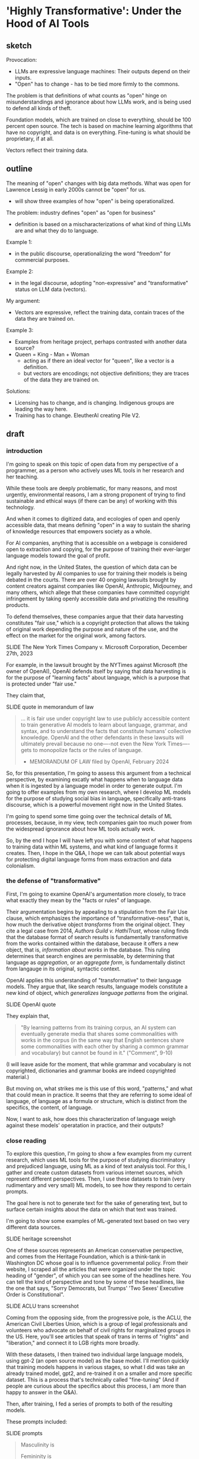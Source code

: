 * 'Highly Transformative': Under the Hood of AI Tools
** sketch
Provocation:
- LLMs are expressive language machines: Their outputs depend on their
  inputs.
- "Open" has to change - has to be tied more firmly to the commons.

The problem is that definitions of what counts as "open" hinge on
misunderstandings and ignorance about how LLMs work, and is being used
to defend all kinds of theft.

Foundation models, which are trained on close to everything, should be
100 percent open source. The tech is based on machine learning
algorithms that have no copyright, and data is on everything.
Fine-tuning is what should be proprietary, if at all. 

Vectors reflect their training data.

** outline
The meaning of "open" changes with big data methods. What was open for
Lawrence Lessig in early 2000s cannot be "open" for us.
- will show three examples of how "open" is being operationalized. 

The problem: industry defines "open" as "open for business"
- definition is based on a mischaracterizations of what kind of thing
  LLMs are and what they do to language.

Example 1:
- in the public discourse, operationalizing the word "freedom" for
  commercial purposes.
  
Example 2:
- in the legal discourse, adopting "non-expressive" and
  "transformative" status on LLM data (vectors).

My argument:
- Vectors are expressive, reflect the training data, contain traces of
  the data they are trained on.

Example 3:
- Examples from heritage project, perhaps contrasted with another data
  source?
- Queen = King - Man + Woman
  - acting as if there an ideal vector for "queen", like a vector is a
    definition.
  - but vectors are encodings; not objective definitions; they are
    traces of the data they are trained on. 

Solutions:
- Licensing has to change, and is changing. Indigenous groups are
  leading the way here.
- Training has to change. EleutherAI creating Pile V2. 

** draft

*** introduction
I'm going to speak on this topic of open data from my perspective of a
programmer, as a person who actively uses ML tools in her research and
her teaching.

While these tools are deeply problematic, for many reasons, and most
urgently, environmental reasons, I am a strong proponent of trying to
find sustainable and ethical ways (if there can be any) of working
with this technology.

And when it comes to digitized data, and ecologies of open and openly
accessible data, that means defining "open" in a way to sustain the
sharing of knowledge resources that empowers society as a whole.

For AI companies, anything that is accessible on a webpage is
considered open to extraction and copying, for the purpose of training
their ever-larger language models toward the goal of profit.

And right now, in the United States, the question of which data can be
legally harvested by AI companies to use for training their models is
being debated in the courts. There are over 40 ongoing lawsuits
brought by content creators against companies like OpenAI, Anthropic,
Midjourney, and many others, which allege that these companies have
committed copyright infringement by taking openly accessible data and
privatizing the resulting products.

To defend themselves, these companies argue that their data harvesting
constitutes "fair use," which is a copyright protection that allows
the taking of original work depending the purpose and nature of the
use, and the effect on the market for the original work, among
factors.

    SLIDE The New York Times Company v. Microsoft Corporation,
    December 27th, 2023 

For example, in the lawsuit brought by the NYTimes against Microsoft
(the owner of OpenAI), OpenAI defends itself by saying that data
harvesting is for the purpose of "learning facts" about language,
which is a purpose that is protected under "fair use."

They claim that,

    SLIDE quote in memorandum of law

#+begin_quote
... it is fair use under copyright law to use publicly accessible
content to train generative AI models to learn about language,
grammar, and syntax, and to understand the facts that constitute
humans’ collective knowledge. OpenAI and the other defendants in these
lawsuits will ultimately prevail because no one—-not even the New York
Times—-gets to monopolize facts or the rules of language.

- MEMORANDUM OF LAW filed by OpenAI, February 2024
#+end_quote

So, for this presentation, I'm going to assess this argument from a
technical perspective, by examining excatly what happens when to
language data when it is ingested by a language model in order to
generate output. I'm going to offer examples from my own research,
where I develop ML models for the purpose of studying social bias in
language, specifically anti-trans discourse, which is a powerful
movement right now in the United States.

I'm going to spend some time going over the technical details of ML
processes, because, in my view, tech companies gain too much power
from the widespread ignorance about how ML tools actually work.

So, by the end I hope I will have left you with some context of what
happens to training data within ML systems, and what kind of language
forms it creates. Then, I hope in the Q&A, I hope we can talk about
potential ways for protecting digital language forms from mass
extraction and data colonialism.

*** the defense of "transformative"
First, I'm going to examine OpenAI's argumentation more closely, to
trace what exactly they mean by the "facts or rules" of language.

Their argumentation begins by appealing to a stipulation from the Fair
Use clause, which emphasizes the importance of "transformative-ness",
that is, how much the derivative object /transforms/ from the original
object. They cite a legal case from 2014, /Authors Guild v.
HathiTrust/, whose ruling finds that the database format of search
results is fundamentally transformative from the works contained
within the database, because it offers a new object, that is,
/information about works/ in the database. This ruling determines that
search engines are permissable, by determining that language as
/aggregation/, or an /aggregate form/, is fundamentally distinct from
langauge in its original, syntactic context.

OpenAI applies this understanding of "transformative" to their
language models. They argue that, like search results, language models
constitute a new kind of object, which /generalizes language patterns/
from the original.

    SLIDE OpenAI quote

They explain that,

#+begin_quote
"By learning patterns from its training corpus, an AI system can
eventually generate media that shares some commonalities with works in
the corpus (in the same way that English sentences share some
commonalities with each other by sharing a common grammar and
vocabulary) but cannot be found in it." ("Comment", 9-10)
#+end_quote

(I will leave aside for the moment, that while grammar and vocabulary
is not copyrighted, dictionaries and grammar books are indeed
copyrighted material.)

But moving on, what strikes me is this use of this word, "patterns,"
and what that could mean in practice. It seems that they are referring
to some ideal of language, of language as a formula or structure,
which is distinct from the specifics, the content, of language.

Now, I want to ask, how does this characterization of language weigh
against these models' operatation in practice, and their outputs?

*** close reading
To explore this question, I'm going to show a few examples from my
current research, which uses ML tools for the purpose of studying
discriminatory and prejudiced language, using ML as a kind of text
analysis tool. For this, I gather and create custom datasets from
various internet sources, which represent different perspectives.
Then, I use these datasets to train (very rudimentary and very small)
ML models, to see how they respond to certain prompts.

The goal here is not to generate text for the sake of generating text,
but to surface certain insights about the data on which that text was
trained.

I'm going to show some examples of ML-generated text based on two very
different data sources.

    SLIDE heritage screenshot

One of these sources represents an American conservative perspective,
and comes from the Heritage Foundation, which is a think-tank in
Washington DC whose goal is to influence governmental policy. From
their website, I scraped all the articles that were organized under
the topic heading of "gender", of which you can see some of the
headlines here. You can tell the kind of perspective and tone by some
of these headlines, like the one that says, "Sorry Democrats, but
Trumps' 'Two Sexes' Executive Order is Constitutional".

    SLIDE ACLU trans screenshot

Coming from the opposing side, from the progressive pole, is the ACLU,
the American Civil Liberties Union, which is a group of legal
professionals and volunteers who advocate on behalf of civil rights
for marginalized groups in the US. Here, you'll see articles that
speak of trans in terms of "rights" and "liberation," and connect it
to LGB rights more broadly.

With these datasets, I then trained two individual large language
models, using gpt-2 (an open source model) as the base model. I'll
mention quickly that training models happens in various stages, so
what I did was take an already trained model, gpt2, and re-trained it
on a smaller and more specific dataset. This is a process that's
technically called "fine-tuning" (And if people are curious about the
specifics about this process, I am more than happy to answer in the
Q&A).

Then, after training, I fed a series of prompts to both of the
resulting models.

These prompts included:

    SLIDE prompts

#+begin_quote
Masculinity is

Femininity is

Transgender is

Gender binary is

Man is

Woman is
#+end_quote

And finally, I comapared the results.

First, there was a strong contrast of gender and how genders are
conceptualized between the model trained on the ACLU data and model
trained on the Heritage data. First, I'll show some examples from the
ACLU model:

#+begin_quote
Masculinity is a matter of love and celebration.

Masculinity is a space for hope and liberation for all.

Masculinity is not defined solely by the beauty of our bodies, but by
the beauty of our experiences.

Femininity is a celebration of beauty, feminine liberation, and
femininity.

Femininity is our joy, our struggle, and our fight is our struggle.

Femininity is about allowing people to express themselves without
government interference.
#+end_quote

As you can see, terms associated with "masculinity" and "femininity"
are characterized by gender-affirming, even celebratory language,
which is very positive and empowering; using words like "liberation,"
"beauty", and "joy". Reading this, you get the sense that these terms
are specific to trans gender, and in the training data, may have been
prepended by the term "trans". In other words, that "femininity" and
"masculinity" refer specfically to "trans femininity" and "trans
masculinity."

From these examples, you may also notice the tendency of language
models (especially very small and underdeveloped ones) to repeat
themselves. This is a quirk due to their predictive nature, where the
goal is to guess the next word based on what is most likely. As a
result, they get themselves stuck into these little loops of saying
the same thing over and over again.

Now, I'll show the text generated by the model trained on the Heritage
Foundation data.

#+begin_quote
Masculinity is the cornerstone of Western civilization.

Masculinity is the fruit of patriarchy, and patriarchy is the heart
of conservatism.

Masculinity is defined by the ability to produce sperm, eggs, and live
children.

Femininity is an enduring American tradition.

Femininity is defined by means of the relationship between the sexes,
the ability to raise their children, the capacity to provide for their
own reproduction, the capacity to provide for their own children, the
ability to provide for their own.
#+end_quote

Here, these gender terms are also positive, but their associations
with culture, tradition, and reproduction---things that suggest
stability rather than empowerment.

So you can see, even from just glancing at the results, that there are
direct connections between the training data and the model outputs. By
processing the training data, the model leearned not just how language
works, the "facts or rules" of language, but absorbed the perspectives
contained within that language. So that, depending on the dataset that
the model is trained on, the terms "masculinity" and "femininity" will
have totally different meanings.

Perhaps this is not surprising. But what I also found, which deepens
this a little bit, is that gendered terms reveal investments in other,
seemingly unrelated or benign terms.

For example, the Heritage Foundation model is highly invested in the
concept of subjectivity, which appears in a lot of its results:

#+begin_quote
Masculinity is a subjective self-perception, not a universal
concept.

Femininity is a subjective, internal sense of self.

The gender binary is a subjective, malleable, and often incorrect
idea.

The gender binary is a subjective, internal, and often transitory
concept.

The gender binary is a subjective, grammatically incorrect and
illogical concept that conflates sex and gender identity.
#+end_quote

If you're familiar with American conservative viewpoints, then teading
these, you may notice that it doesn't reflect the conservative
view---which is that gender binary is based firmly on biology. Rather,
they represent the opposite---a progressive view of the gender binary
which asserts that gender is based on more than biology, on other
aspects of identity.

The reason for this, I believe, is that this particular term,
"subjective" /does not/ describe the conservative position. Rather, it
describes a conservative frame for the progressive position. In other
words, it represents what a transphobic person thinks a progressive
person thinks gender is---as some insubstantial, as a feeling. From
this framing, within a conservative worldview, people who do not
subscribe to a biologically binary concept of gender must believe that
gender is "an internal and often transitory" sense of self.

This explains why there is a curious hint of derision in some of the
examples, which use terms like "illogical" and "incorrect" alongside
"subjective." These are traces of contempt and invalidation which are
sustained from the training data.

Just to show you, here are some sentences from that training data,
which use the term "subjective":

#+begin_quote
It’s important to recognize that the notion of ‘gender identity’ is
unscientific, subjective, and political.

Subjective states of mind don’t trump biology.
#+end_quote

In the model outputs then, we see not just a single perspective of
gender, but a /flattening/ of perspectives into a single statement.
From the training data, there are distinct expressions, distinct
viewpoints, which in the model, have been aggregated into an
apparently univocal utterance.

Clearly, this language presents a different kind of object from that
which OpenAI claims falls under the protection of "fair use." In
addition to absorbing the "rules and facts" of language, the model
also takes up the perspective of the training data. The "rules and
facts" come embedded within the content and perspectives, and are, at
least initially, inextricable from them. And, crucially, depending on
whose viewpoints have been absorbed into the language model, this line
can be dangerous for vulnerable groups, like trans people.

So, when language takes on an /aggregate form/, what sustains from the
training data into the final form are the perspectives, perspectives
that inhere in things like diction and tone, and come hand in hand
with what some might call the "facts and rules" of language.

This flattening or amalgamation of perspectives has major effect on
how we might approach data in the "shadow of AI," taking a quote from
this panel's title.

While existing copyright law seeks to protect expression, what is
sometimes called "original expression" and sometimes called
"intellectual property," maybe, in the shadow of AI, we ought to think
more about protecting certain viewpoints contained within and
communities referenced by the data.

There is some compelling work exploring this area, especially coming
from data sovereignty movements in the global south. These groups offer
new data licensing schemes that consider data rights in terms of the
community where the data comes from. 

   SLIDE nwulite license

For example, the Nwulite Obodo license, which was developed by a team
of researchers in Pretoria, South Africa, offers different tiers of
permissions based on who is using the data. Users who are from
developing countries can use the model freely, while other users must
either pay or commit to releasing their derivatives under the same
license.


    SLIDE questions
    
They share some questions which helps to identify the level of access
that potential users ought to have:

#+begin_quote
How do I ensure that others like me who want to use outputs and other
datasets from my project/work are able to do so?

Should those who own or have effective and working access to compute
and other infrastructure have the same kind of access to my outputs as
those who do not have? 
#+end_quote

Here, the idea is prioritizing consideration of the resources and
purposes of those who want to use the data. So that the permissions
for big tech company, would differ from those to a community educator.

These examples offer some inspiration for thinking about how we might
move toward more need-based and community-centered form of data
ownership. Licenses like the Nwulite Odobo license are specific to the
local and vulnerable groups they pertain to, and I don't think they
should be applied universally. But the way they think about data,
prioritizing community and access to resources, over originality or
"expression," makes a lot of sense for aggregate language forms.

Thank you.

** writing notes
*** ACLU close reading
From the other side, the ACLU-generated text, we see the exact same
phenomenon. Instead of "subjective", however, the investment is in the
term "reality." 

#+begin_quote
Masculinity is real and meaningful.

Transgenderism is a false ideology that is not real and that is
opposed by the very people who seek to deny that freedom and equality
for all.

The gender binary is not real, it is real, and it is real.

The gender binary is not a binary, it is a reality within us.

The gender binary is not an accepted reality, but one that is accepted
by a wide swath of people.
#+end_quote

Here there is more ambivalence around the term "real", which depends
on whether it is being asserted in a positive way, such as
"Masculinity is real," or within a negative construction, such as
"Transgenderism is a false ideology that is not real."

In a couple of the examples, this ambivalence is directly at odds. For
example, in this amusing construction, "The gender binary is not real,
it is real, and it is real."


*** "comments" quotes on original/copying

"synthesize similar data which yield increasingly compelling novel
media"

"nobody looking to read a specific webpage contained in the corpus
used to train an AI system can do so by studying the AI system or its
outputs"


"does copyright law’s protection of an author’s original expression
impede AI systems from generating insights about that expression?"
("Comments" 3).

*** aclu quotes

#+begin_quote
Masculinity is a matter of love and celebration.

Masculinity is real and meaningful.

Masculinity is our right.

Masculinity is sacred.

Femininity is a battle, a fight, fought for equal pay.

Femininity is our joy, our struggle, and our fight is our struggle.

Femininity is about allowing people to express themselves without
government interference.

Femininity is great for all, but not great for some.

Transgenderism is a false ideology that is not real and that is
opposed by the very people who seek to deny that freedom and equality
for all.

Transgender is a very individualized experience.

Transgender is people have the right to live authentically, whether we
have a body or a body.

Transgender is not a new category of discrimination.

The gender binary is not real, it is real, and it is real.

The gender binary is a very individualized form of identity.

The gender binary is also crucial to understanding that Black women of
color have been disproportionately likely to experience violence from
other Black women of color, which is anemic to the broader fight for
gender justice.

The gender binary is not a binary, it is a reality within us.

Men are more likely than other trans people to experience violence,
abuse, and abuse from cisgender men and other people.

#+end_quote

*** heritage quotes
Expected masc/fem/trans:

#+begin_quote
Masculinity is the cornerstone of Western civilization.

Masculinity is the fruit of patriarchy, and patriarchy is the heart
of conservatism.

Transgenderism is a false concept, as every rational person knows.

Transgenderism is a messy one.

Transgender people are, on average, larger, stronger and larger,
stronger, per muscle mass.

"Women are trying to make mockery illegal."

"Women are not rational beings."

"Women are not like men or women, who are often oppressed by men, but
women who respond to their own natural inclination toward them."
#+end_quote

Unexpected masc/fem/trans:

#+begin_quote
Masculinity is a subjective self-perception, not a universal concept."

Femininity is a subjective, internal sense of self.

Masculinity is a weight.

Femininity is defined by the term “queer of the material,” or ‘queer
of the material,” or ‘queer of the material,” especially in the form
of expressive individualism.

Transgender is a fluid, and biological sex is fluid. 

Transgender people are, on average, larger, stronger and more violent
than nonbinary people.

The gender binary is a pejorative term for those who “deny” a
person’s biological sex.

The gender binary is a subjective, psychological, and sometimes
physical construct that masquerates as a social construct.

The gender binary is a subjective, grammatically incorrect and
illogical concept that conflates sex and gender identity.

Men are inherently vulnerable to sexual assault.

#+end_quote

Funny ones:

#+begin_quote
"Transgenderism is a messy, messy, and messy history."

"Transgender people are much like Percy Shelley or Hugh Hefner."

"Men are, after all, biologically males."

#+end_quote
*** gpt2
#+begin_quote
We don't have to be a man, we don't have to be a woman, we are all
capable of being masculine.



#+end_quote

*** bank



Big Tech developers who are currently taking openly accessible data
(which is still protected under copyright), as the training material
for their latest language models. It will consider the legal cases
pending against Microsoft in particular, and consider some of the
policy proposals that OpenAI, their subsidiary, has made to the US
government, for what they call "democratic AI".

I started doing this research because I wanted to understand how they
justified taking massive amounts of data, without compensating content
creators, and privatizing the outputs of that data, without taking
responsibility for how those outputs affect the livelihoods of content
creators. What I found is that the justification relies on an argument
for freedom, which, perhaps unsurprisingly, relies on a claim a threat
to the country. Here, the emphasis comes from contrasting the US with
China. I close with some suggestions for building "open" work within
these constraints.

So I begin.


Before I go into current perspectives on the meaning of "open", will
discuss "fair use," which is a crucial concept for understanding how
even sources that are technically closed, or protected by copyright,
can be "open" under certain conditions.

"Fair use," as I'm sure many of you know, protects certain usages of
copyrighted data according to specific conditions, which have to do
with how much data is taken, how much it is altered, the use of the
data (such as educational or commercial), and how the use affects
marketability of the original. Historically, this has protected uses
like quoting sentences from a book, or making a copy for educational
or research purposes purposes, or creating a parody. A parody, for
example, is considered "highly transformative", that in no way can
substitute for the original.

Legality considers a balance between transformative status and
commercial effects. With the rise of the internet in the 90s and early
2000s, new lawsuits started appearing about whether search engines
counted as fair use. The rulings generally agreed that search engines
are fair use because they make "highly transformative" use of the
data, and only provide partial access to that data in the search
results. 
A major, perhaps the most substantial, concern in determining fair use
cases is whether the final product competes with or affects the
commercial value in any way of the original. And this makes sense,
because copyright, after all, exists precisely to protect content
creators.

As you might imagine, this is a perspective wholly neglected by tech
companies who violate copyright to train their machine learning
models.

Companies like "OpenAI", which have both "open" and "ai" in the name,
are misleading. They are not "open" (offering closed, proprietary
models) and they are not "ai" (but rather generators based on
statistical predications).

**** commericalization 
Before going into that argumentation, I will point out what they do
say about commercialization, and specifically, how content creators
ought to be compensated. This is a point that is slightly buried in
the document, in a footnote in a later section. In this section, they
argue that concerns about compensation, what they call "distributive
claims", are outside the responsibility of big tech companies. They
argue, for example, that:

#+begin_quote
"... this concern falls into a broader category of concerns about the
relationship between automation, labor, and economic growth"

"... we believe that such distributive claims are most efficiently
addressed through taxation and redistribution, rather than copyright
policy."
#+end_quote

After this sentence, they refer to a footnote, which contains a single
citation to a legal paper from 1994, entitled, "Why the Legal System
Is Less Efficient than the Income Tax in Redistributing Income."

    SLIDE WHY THE LEGAL SYSTEM... paper screenshot

This paper, which compares legal system versus the income tax system
as a means for distributing wealth, finds that the income tax system
is more efficient due to ability to apply formulas universally. The
footnote provides a single quote from the paper, that
"[R]edistribution through legal rules offers no advantage over
redistributions through the income tax system and is typically less
efficient." Besides this quote, it offers no additional information
about how such redistribution would work, if everyone would be taxed,
or just AI companies (somehow doubtful), and if everyone would receive
payments (As Sam Altman has discussed the potential for UBI or
"Universal Basic Income"), or, whether payments would go only to
content creators. My guess is that taxes would increase for everyone
in order to support content creators.

**** fair use, campbell case
#+begin_quote
Although such transformative use is not absolutely necessary for a
finding of fair use, the goal of copyright, to promote science and the
arts, is generally furthered by the creation of transformative works.
Such works thus lie at the heart of the fair use doctrine's guarantee
of breathing space within the confines of copyright, and the more
transformative the new work, the less will be the significance of
other factors, like commercialism, that may weigh against a finding of
fair use. (/Campbell v. Acuff-Rose Music/ 1994)
#+end_quote

Here, they citing a passage from a court case that defends parody
(Campbell v. Acuff-Rose Music) as fair use. In that case, which was
argued at the Supreme Court in 1994, the ruling states that "the more
transformative the new work, the less will be the significance of
other factors, like commercialism, that may weigh against a finding of
fair use."

Building on this, OpenAI focus the majority of their argument on the
transformative nature of AI systems.

Moving back to copyright, and to the so-called "highly transformative"
nature of AI systems, I will now consider OpenAI's specific arguments
regarding this criterion.

**** word vectors
Basically, inside every language model, exists a kind of dictionary.
This dictionary consists of individual words (every single word that
is present in the training corpus), and each word is appended not by a
definition in human language, but by a definition in computer
language, with numbers. These numbers which append each word,
represent probabilities between that word and /every single other word
in the corpus/. They are long, very long (and this is why language
models are caled "large") lists of probabilities. So, inside the
language model, each word is defined not by what it represents in
itself, but by its relation to every other word in the corpus.

/For example, the word "cat" will have a series of numbers that
closely resembles the series of numbers that append the word,
"kitten," and not as close to the numbers that represent "dog." Still,
the numbers for "cat" and "dog" will be much closer to each other than
the numbers that represent "flower," for example./

Here is an example of the famous formula that introduced the concept
of the long list of numbers, known technically as "word vectors" to
the world.

#+begin_quote
King - Man + Woman = Queen

Mikolov et al., "Distributed Representations of Words and Phrases and
their Compositionality", 2013.
#+end_quote

I always like to show this formula, because it illustrates exactly the
reason why we need more humanists (or more humanist training) involved
in engineering and computer science research.

The formula showcases power of word vectors: that they can be used
determine word meaning through calculations. In other words, if every
word is transformed into a numerical representation, we can do math
with language. We start with the vector for the word "King," that is,
a numerical representation of what "King" means in relation to every
other word. If, from the vector of "King," we subtract the vector of
"Man," and add that of "Woman," we will arrive at the vector for the
word "Queen."

Nevermind that the formula relies on gender role and identity as
symmetrically opposed and universally true, the idea is that word
meaning can be reliably computed.

And this is why, OpenAI argue, their product is "highly
transformative," because it turns words into numerical forms that
represent meaning as a kind of statistic.
*** move to draft
The concept of "open" relies on commercialization, fear mongering,
single perspective. 
- "freedom to learn"
- unfettered vs fair use

  

What has been "fair use"
- databases, search results "transformative"
- without affecting marketability

How OpenAI defines "open":
- the name itself, the original mission, share code and patents with
  the world.
- more recently, open aligned with "freedom to learn"
  - anthropomophizing machine learning.
  - "freedom of intelligence" -- "freedom to access and benefit" 
- associated with innovation
  - monopolizing practices (Big Tech prominence)
  - "innovation & adoption" (congressional hearing may 8)
  - Telecommunications Act 1996: deregulated internet for
    consolidation of telecommunications companies.
- positioned against authoritarianism and communism.
  - "the ai race" is manufacutred
  - irony: DeepSeek is open source
  - unfettered vs fair use - depends on perspective

What we can do, new licenses to reflect the moment.

We need new licenses to protect our data. And smaller projects.
Building off their foundation models to make something smaller.
Innovate. Like DeepSeek.

"Non-expressive use" - what happens when language is distilled into a
statistical measure? Is this non-expressive?

The arguments that statistics of language are facts, not expression,
and therefore can be extracted and monetized -- this is what we have
to push against.

A vector is its own expression, that is subject to protection. 

** reading notes
*** Chandrasekhar 2025
- how do copyleft licenses transfer to datasets, models, tokens?
- EleutherAI developing the Pile V2
- Problem isn't that data is used without compensation, but that
  products/outcomes are not contributed back to the commons (19).
- are parameter's "transformative"?
- The issue becomes: who has the ability to create? To use the GPUs.
- alternative licenses:
  - Nwulite Odobo "dual regime" - free for users in developing
    countries, multiple licensors for a dataset
  - Kaitiakitanga - royalties go to community, community ownership
- language is extractive, indigenous communities know this. 
*** The Author’s Guild v. Hathitrust, 2014
"A district court ruled that libraries that provided a search engine
company (Google) with books to scan were protected by fair use when
the libraries later used the resulting digital scans for three
purposes: preservation, a full-text search engine, and electronic
access for disabled patrons who could not read the print versions. On
appeal, the Second Circuit affirmed fair use as to the full-text
database (“a quintessentially transformative use”) and as to use of
text in formats accessible to print-disabled people (although not a
transformative use, it is still considered a fair use based on the
Betamax decision), but remanded the issue of fair use for long-term
preservation of books." ("Summaries of Fair Use Cases", Standford
Libraries)

*** Authors Guild v. Google, Inc., No. 13-4829 (2d Cir. 2015)
"Google made digital copies of millions of books submitted to it by
libraries, scanned them and made them available to search through its
Google Books service, so that users could—for free—identify relevant
words, terms, or snippets from the scanned text. Google also allowed
participating libraries to retain the copies they submitted. Important
factors: Google’s digitization was deemed a transformative use because
it provided limited information about the books without allowing users
more complete access to the works." ("Summaries of Fair Use Cases",
Standford Libraries)

*** “Winning the AI Race: Strengthening US Capabilities in Computing and Innovation.Sam Altman, Testimony, May 8:
- May 8 congressional hearing titled “Winning the AI Race:
  Strengthening US Capabilities in Computing and Innovation.”
- OpenAI CEO Sam Altman, Microsoft President Brad Smith, AMD CEO Dr.
  Lisa Su, and CoreWeave CEO Michael Intrator speaking to the Senate
  Commerce Committee.
- Argument: that the US requires free rein (low regulation) to defeat
  China in the "AI Race", we will know we win the race if we can
  innovate and export" 
- Cruz:
  - position: regulation is "needless" and "orwellian",
    "paternalistic". 
  - Cruz's contradictory language frames US as free, Europe and China
    as authoritarian.
    - Cruz's language contrasts "entrepreneurial freedom and
      technological innovation" against "command-and-control policies
      of Europe".
  - Drawing from history of the internet, which was developed with
    relatively low regulation in the USA.
    - Telecommunications Act of 1996 that promoted competition via
      deregulation, (but in reality, smoothed the road for
      consolidation, "going against its very stated intention by
      indirectly restricting newcomer access to broadcasting"
      (wikipedia, "Telecommunications Act of 1996")
  - Referring to Biden and some state legislatures: "They want a
    testing regime... seemingly something out of Orwell ... as if AI
    engineers lack the intelligence to responsibly build AI without
    the bureaucrats"
  - "U.S. dominance in AI depends on two factors: innovation and
    adoption."
- Altman:
  - vetting systems would be "disastrous" for industry, "sensible
    regulation that does not slow us down"
- Smith, microsoft president:
  - the way to know we've won the "race" is if our tech is broadly
    adopted.

*** NYTimes complaint
- NYT complaint argues that OpenAI "stea[s] audiences away from it",
  that outputs "compete", "closely mimic" NYT articles, and that the
  work is not "transformative". (page 4).


--> argumment seems to be about outputs being copies, when should be
about inputs?

*** 2018 OpenAI press release, december 12 2018, "Introducing OpenAI"
- OpenAI started as a nonprofit, and raised money with promises to
  share their products freely:
  - "Researchers will be strongly encouraged to publish their work,
    whether as papers, blog posts, or code, and our patents⁠ (if any)
    will be shared with the world" (OpenAI 12/11/2018 press release).

*** 2025 "OpenAI’s proposals for the U.S. AI Action Plan" march 13, 2025
- "we must ensure that people have freedom of intelligence, by which
  we mean the freedom to access and benefit from AI as it advances"
- "freedom-focused policy proposals"
- "neutralizes potential PRC benefit from American AI companies having
  to comply with overly burdensome state laws."
  - "freedom to innovate" regulations
  - "copyright strategy that promotes the freedom to learn"
    - "secure Americans’ freedom to learn from AI"
    - "avoid forfeiting our AI lead to the PRC"
  - "export strategy"
  - develop infrastructure
  - adoption by government

*** 2025 OSTP OSTP proposal, march 13, 2025
- Office of Science and Technology Policy proposal
- proposals to help OSTP develop "AI Action Plan ... that ensure[s]
  that American-led AI built on democratic principles continues to
  prevail over CCP-build autocratic, authoritarian AI".
- "democratic AI"
  - "a free market promoting free and fair competition.
  - "freedom for developers and users to work with our tools"
  - "preventing government use... to amass power and control their
    citizens"
- Deepseek is a threat because "simultaneously state-subsidized,
  state-controlled, and fully available... cost[ing] users privacy and
  security."
- point #3: "Copyright: Promoting the Freedom to Learn"
  - need to use copyrighted material to compete with China, a "matter
    of national security."
  - contradiction between China's "unfettered access" vs OpenAI's
    "fair use":
    - "Applying the fair use doctrine to AI is not only a matter of
      American competitiveness-—it’s a matter of national security.
      The rapid advances seen with the PRC’s DeepSeek, among other
      recent developments, show that America’s lead on frontier AI is
      far from guaranteed. Given concerted state support for critical
      industries and infrastructure projects, there’s little doubt
      that the PRC’s AI developers will enjoy unfettered access to
      data—including copyrighted data—that will improve their models.
      If the PRC’s developers have unfettered access to data and
      American companies are left without fair use access, the race
      for AI is effectively over. America loses, as does the success
      of democratic AI. Ultimately, access to more data from the
      widest possible range of sources will ensure more access to more
      powerful innovations that deliver even more knowledge" (10-11). 
*** 2023(?) OpenAI Comments on Intellectual Property Protection for Artificial Intelligence Innovation
- argue that, “Under current law, training AI systems constitutes fair
  use”
  - argument for fair use hinges on "transformative" use of copyrighted work
    - citing a passage from a court case that defends parody (Campbell
      v. Acuff-Rose Music) as fair use to argue that AI outputs are
      "highly transformative"
    - input data: copyrighted works become statistical patterns,
      “non-expressive”"
    - output data: nobody can use AI to read the specific webpages
      they are trained on: they will still go to NYTimes to read the
      news. (debatable).
- "mission is to ensure that artificial general intelligence (“AGI”)
  benefits all of humanity”"
- anthropomorphize AI training into human learning:
  - “does copyright law’s protection of an author’s original
    expression impede AI systems from generating insights about that
    expression?”
  - ““training” refers to the process by which an AI model learns
    patterns”
- “Authors may object that the outputs of generative AI systems will
  harm the value of their works. We address this objection in Section
  II.”
  - “Distributive Issues from AI-Generated Non-Infringing Works Should
    Be Addressed by Other Policies”
  - “this concern falls into a broader category of concerns about the
    relationship  between automation, labor, and economic growth”
  - "we believe that such distributive claims are most efficiently
    addressed through taxation and redistribution, rather than
    copyright policy.”
    - “Louis Kaplow & Steven Shavell, Why the Legal System Is Less
      Efficient than the Income Tax  in Redistributing Income, 23 J.
      Legal Stud. 667 (1994) (“[R]edistribution through legal rules
      offers no  advantage over redistributions through the income tax
      system and is typically less efficient.”).”

